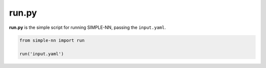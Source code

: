 ======
run.py
======

**run.py** is the simple script for running SIMPLE-NN, passing the ``input.yaml``.

.. code-block:: python

    from simple-nn import run

    run('input.yaml')
